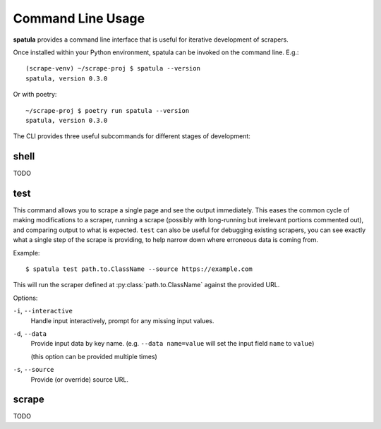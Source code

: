 Command Line Usage
==================

**spatula** provides a command line interface that is useful for iterative development of scrapers.

Once installed within your Python environment, spatula can be invoked on the command line.  E.g.::

  (scrape-venv) ~/scrape-proj $ spatula --version
  spatula, version 0.3.0

Or with poetry::

  ~/scrape-proj $ poetry run spatula --version
  spatula, version 0.3.0

The CLI provides three useful subcommands for different stages of development:

shell
-----

TODO

test
----

This command allows you to scrape a single page and see the output immediately.  This eases the common cycle of making modifications to a scraper, running a scrape (possibly with long-running but irrelevant portions commented out), and comparing output to what is expected. 
``test`` can also be useful for debugging existing scrapers, you can see exactly what a single step of the scrape is providing, to help narrow down where erroneous data is coming from.

Example::

$ spatula test path.to.ClassName --source https://example.com

This will run the scraper defined at :py:class:`path.to.ClassName` against the provided URL.

Options:

``-i``, ``--interactive``
  Handle input interactively, prompt for any missing input values.

``-d``, ``--data``
  Provide input data by key name.  (e.g. ``--data name=value`` will set the input field ``name`` to ``value``)

  (this option can be provided multiple times)

``-s``, ``--source``
  Provide (or override) source URL.

scrape
------

TODO
